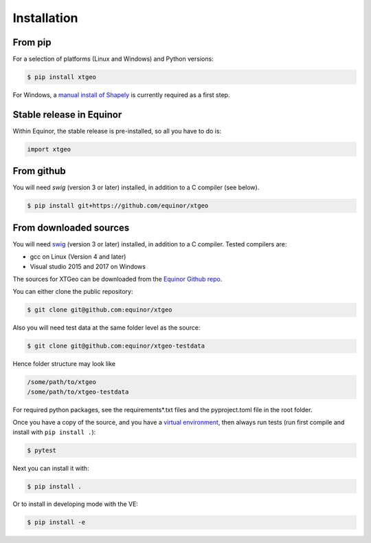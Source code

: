 .. highlight:: shell

============
Installation
============

From pip
--------

For a selection of platforms (Linux and Windows) and Python versions:

.. code-block:: console

   $ pip install xtgeo

For Windows, a `manual install of Shapely`_ is currently required as a first step.


Stable release in Equinor
-------------------------

Within Equinor, the stable release is pre-installed, so all you have
to do is:

.. code-block:: python

   import xtgeo


From github
------------

You will need `swig` (version 3 or later) installed, in addition to a C compiler (see below).

.. code-block:: console

   $ pip install git+https://github.com/equinor/xtgeo


From downloaded sources
-----------------------

You will need `swig`_ (version 3 or later) installed, in addition to a C compiler.
Tested compilers are:

* gcc on Linux (Version 4 and later)
* Visual studio 2015 and 2017 on Windows

The sources for XTGeo can be downloaded from the `Equinor Github repo`_.

You can either clone the public repository:

.. code-block:: console

   $ git clone git@github.com:equinor/xtgeo

Also you will need test data at the same folder level as the source:

.. code-block:: console

   $ git clone git@github.com:equinor/xtgeo-testdata

Hence folder structure may look like

.. code-block:: console

   /some/path/to/xtgeo
   /some/path/to/xtgeo-testdata

For required python packages, see the requirements*.txt files and the
pyproject.toml file in the root folder.

Once you have a copy of the source, and you have a `virtual environment`_,
then always run tests (run first compile and install with ``pip install .``):

.. code-block:: console

   $ pytest

Next you can install it with:

.. code-block:: console

   $ pip install .

Or to install in developing mode with the VE:

.. code-block:: console

   $ pip install -e



.. _Equinor Github repo: https://github.com/equinor/xtgeo
.. _virtual environment: http://docs.python-guide.org/en/latest/dev/virtualenvs/
.. _manual install of Shapely: https://towardsdatascience.com/install-shapely-on-windows-72b6581bb46c
.. _swig: http://swig.org
